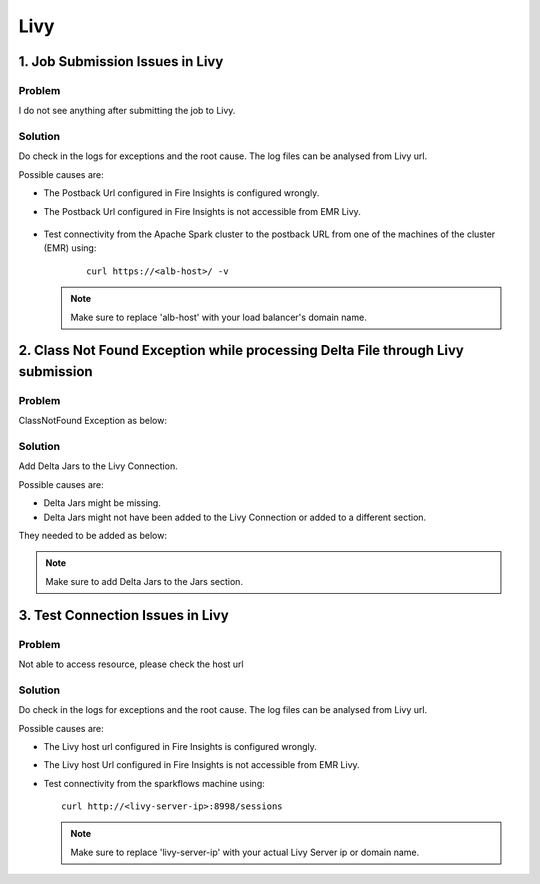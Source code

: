Livy
=========

1. Job Submission Issues in Livy
------
**Problem**
++++++

I do not see anything after submitting the job to Livy.

**Solution**
++++++++++

Do check in the logs for exceptions and the root cause. The log files can be analysed from Livy url.

Possible causes are:

* The Postback Url configured in Fire Insights is configured wrongly.
* The Postback Url configured in Fire Insights is not accessible from EMR Livy.

   .. figure:: ..//_assets/installation/troubleshoot/livy_1.PNG
      :alt: troubleshoot
      :width: 60%

* Test connectivity from the Apache Spark cluster to the postback URL from one of the machines of the cluster (EMR) using:

   ::

    curl https://<alb-host>/ -v
    
  .. note::  Make sure to replace 'alb-host' with your load balancer's domain name.

2. Class Not Found Exception while processing Delta File through Livy submission
------
**Problem**
++++++

ClassNotFound Exception as below:

   .. figure:: ..//_assets/installation/troubleshoot/livy-deltafile-error.png
      :alt: troubleshoot
      :width: 60%


**Solution**
++++++++++

Add Delta Jars to the Livy Connection.

Possible causes are:

* Delta Jars might be missing.
* Delta Jars might not have been added to the Livy Connection or added to a different section.

They needed to be added as below:

   .. figure:: ..//_assets/installation/troubleshoot/livy-connection-livytab-delta.png
      :alt: troubleshoot
      :width: 60%

.. note::  Make sure to add Delta Jars to the Jars section.

3. Test Connection Issues in Livy
------
**Problem**
++++++

Not able to access resource, please check the host url

**Solution**
++++++++++

Do check in the logs for exceptions and the root cause. The log files can be analysed from Livy url.

Possible causes are:

* The Livy host url configured in Fire Insights is configured wrongly.
* The Livy host Url configured in Fire Insights is not accessible from EMR Livy.

   
* Test connectivity from the sparkflows machine using:

  ::

        curl http://<livy-server-ip>:8998/sessions

    
  .. note::  Make sure to replace 'livy-server-ip' with your actual Livy Server ip or domain name.

